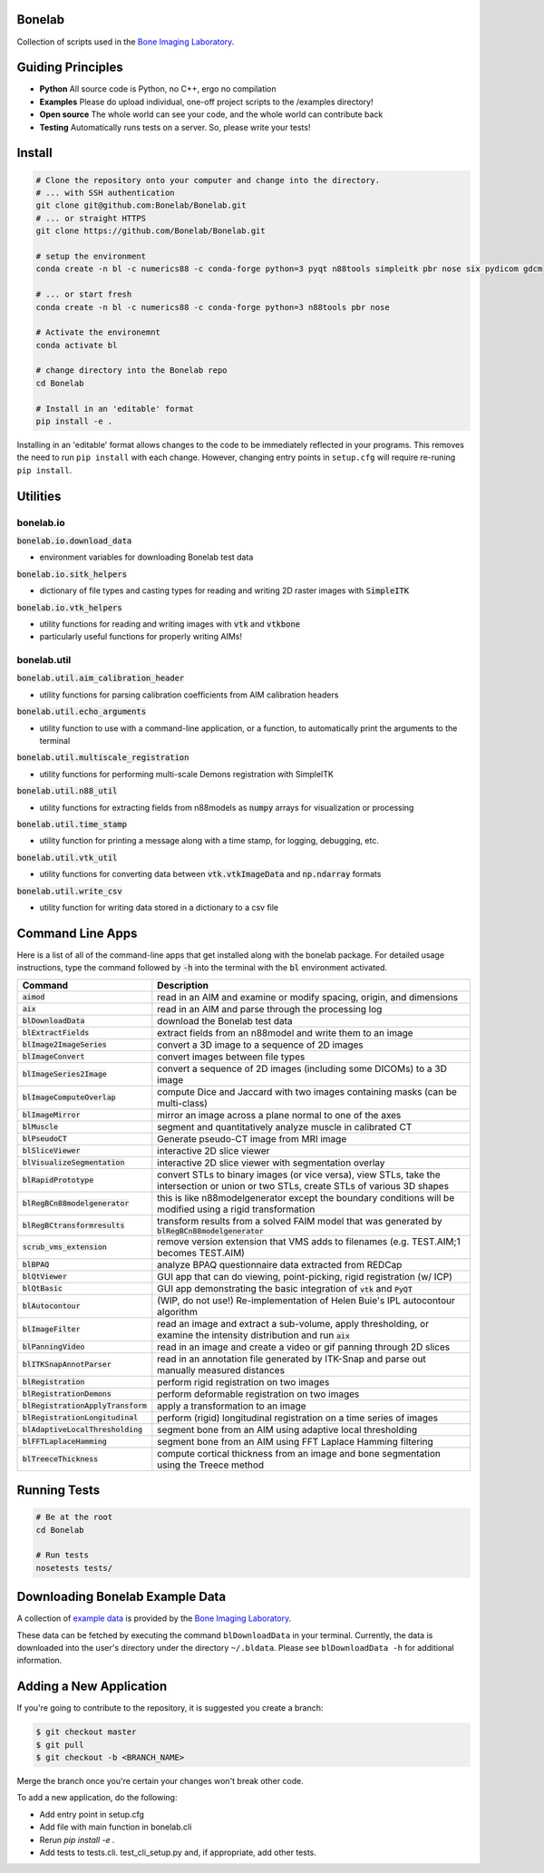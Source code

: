 Bonelab
=======
Collection of scripts used in the `Bone Imaging Laboratory`_.

|Build Status|_

.. _Bone Imaging Laboratory: https://bonelab.ucalgary.ca/
.. |Build Status| image:: https://github.com/Bonelab/Bonelab/actions/workflows/pyci.yml/badge.svg
.. _Build Status: https://github.com/Bonelab/Bonelab/actions

Guiding Principles
==================
- **Python**      All source code is Python, no C++, ergo no compilation
- **Examples**    Please do upload individual, one-off project scripts to the /examples directory!
- **Open source** The whole world can see your code, and the whole world can contribute back
- **Testing**     Automatically runs tests on a server. So, please write your tests!

Install
=======

.. code-block:: bash

    # Clone the repository onto your computer and change into the directory.
    # ... with SSH authentication
    git clone git@github.com:Bonelab/Bonelab.git
    # ... or straight HTTPS
    git clone https://github.com/Bonelab/Bonelab.git

    # setup the environment
    conda create -n bl -c numerics88 -c conda-forge python=3 pyqt n88tools simpleitk pbr nose six pydicom gdcm

    # ... or start fresh
    conda create -n bl -c numerics88 -c conda-forge python=3 n88tools pbr nose

    # Activate the environemnt
    conda activate bl

    # change directory into the Bonelab repo
    cd Bonelab

    # Install in an 'editable' format
    pip install -e .

Installing in an 'editable' format allows changes to the code to be immediately reflected in your programs.
This removes the need to run ``pip install`` with each change. However, changing entry points in
``setup.cfg`` will require re-runing ``pip install``.


Utilities
=========

bonelab.io
----------

:code:`bonelab.io.download_data`

- environment variables for downloading Bonelab test data

:code:`bonelab.io.sitk_helpers`

- dictionary of file types and casting types for reading and writing 2D raster images with :code:`SimpleITK`


:code:`bonelab.io.vtk_helpers`

- utility functions for reading and writing images with :code:`vtk` and :code:`vtkbone`
- particularly useful functions for properly writing AIMs!

bonelab.util
----

:code:`bonelab.util.aim_calibration_header`

- utility functions for parsing calibration coefficients from AIM calibration headers

:code:`bonelab.util.echo_arguments`

- utility function to use with a command-line application, or a function, to automatically print the arguments to the terminal

:code:`bonelab.util.multiscale_registration`

- utility functions for performing multi-scale Demons registration with SimpleITK

:code:`bonelab.util.n88_util`

- utility functions for extracting fields from n88models as :code:`numpy` arrays for visualization or processing

:code:`bonelab.util.time_stamp`

- utility function for printing a message along with a time stamp, for logging, debugging, etc.

:code:`bonelab.util.vtk_util`

- utility functions for converting data between :code:`vtk.vtkImageData` and :code:`np.ndarray` formats

:code:`bonelab.util.write_csv`

- utility function for writing data stored in a dictionary to a csv file

Command Line Apps
=================

Here is a list of all of the command-line apps that get installed along with the bonelab package.
For detailed usage instructions, type the command followed by :code:`-h` into the terminal
with the :code:`bl` environment activated.

.. list-table::
   :widths: 25 100
   :header-rows: 1

   * - Command
     - Description
   * - :code:`aimod`
     - read in an AIM and examine or modify spacing, origin, and dimensions
   * - :code:`aix`
     - read in an AIM and parse through the processing log
   * - :code:`blDownloadData`
     - download the Bonelab test data
   * - :code:`blExtractFields`
     - extract fields from an n88model and write them to an image
   * - :code:`blImage2ImageSeries`
     - convert a 3D image to a sequence of 2D images
   * - :code:`blImageConvert`
     - convert images between file types
   * - :code:`blImageSeries2Image`
     - convert a sequence of 2D images (including some DICOMs) to a 3D image
   * - :code:`blImageComputeOverlap`
     - compute Dice and Jaccard with two images containing masks (can be multi-class)
   * - :code:`blImageMirror`
     - mirror an image across a plane normal to one of the axes
   * - :code:`blMuscle`
     - segment and quantitatively analyze muscle in calibrated CT
   * - :code:`blPseudoCT`
     - Generate pseudo-CT image from MRI image
   * - :code:`blSliceViewer`
     - interactive 2D slice viewer
   * - :code:`blVisualizeSegmentation`
     - interactive 2D slice viewer with segmentation overlay
   * - :code:`blRapidPrototype`
     - convert STLs to binary images (or vice versa), view STLs, take the intersection or union or two STLs, create STLs of various 3D shapes
   * - :code:`blRegBCn88modelgenerator`
     - this is like n88modelgenerator except the boundary conditions will be modified using a rigid transformation
   * - :code:`blRegBCtransformresults`
     - transform results from a solved FAIM model that was generated by :code:`blRegBCn88modelgenerator`
   * - :code:`scrub_vms_extension`
     - remove version extension that VMS adds to filenames (e.g. TEST.AIM;1 becomes TEST.AIM)
   * - :code:`blBPAQ`
     - analyze BPAQ questionnaire data extracted from REDCap
   * - :code:`blQtViewer`
     - GUI app that can do viewing, point-picking, rigid registration (w/ ICP)
   * - :code:`blQtBasic`
     - GUI app demonstrating the basic integration of :code:`vtk` and :code:`PyQT`
   * - :code:`blAutocontour`
     - (WIP, do not use!) Re-implementation of Helen Buie's IPL autocontour algorithm
   * - :code:`blImageFilter`
     - read an image and extract a sub-volume, apply thresholding, or examine the intensity distribution and run :code:`aix`
   * - :code:`blPanningVideo`
     - read in an image and create a video or gif panning through 2D slices
   * - :code:`blITKSnapAnnotParser`
     - read in an annotation file generated by ITK-Snap and parse out manually measured distances
   * - :code:`blRegistration`
     - perform rigid registration on two images
   * - :code:`blRegistrationDemons`
     - perform deformable registration on two images
   * - :code:`blRegistrationApplyTransform`
     - apply a transformation to an image
   * - :code:`blRegistrationLongitudinal`
     - perform (rigid) longitudinal registration on a time series of images
   * - :code:`blAdaptiveLocalThresholding`
     - segment bone from an AIM using adaptive local thresholding
   * - :code:`blFFTLaplaceHamming`
     - segment bone from an AIM using FFT Laplace Hamming filtering
   * - :code:`blTreeceThickness`
     - compute cortical thickness from an image and bone segmentation using the Treece method

Running Tests
=============
.. code-block:: bash

    # Be at the root
    cd Bonelab

    # Run tests
    nosetests tests/

Downloading Bonelab Example Data
================================
A collection of `example data`_ is provided by the `Bone Imaging Laboratory`_.

.. _example data: https://github.com/Bonelab/BonelabData

These data can be fetched by executing the command ``blDownloadData`` in your terminal.
Currently, the data is downloaded into the user's directory under the directory ``~/.bldata``.
Please see ``blDownloadData -h`` for additional information.

Adding a New Application
========================
If you're going to contribute to the repository, it is suggested you create a branch:

.. code-block:: bash

    $ git checkout master
    $ git pull
    $ git checkout -b <BRANCH_NAME>

Merge the branch once you're certain your changes won't break other code.

To add a new application, do the following:

- Add entry point in setup.cfg
- Add file with main function in bonelab.cli
- Rerun `pip install -e .`
- Add tests to tests.cli. test_cli_setup.py and, if appropriate, add other tests.
